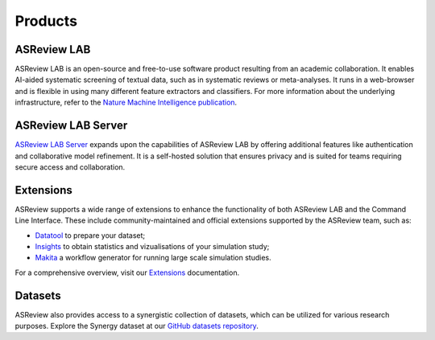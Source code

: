 Products
========

ASReview LAB
------------
ASReview LAB is an open-source and free-to-use software product resulting from
an academic collaboration. It enables AI-aided systematic screening of
textual data, such as in systematic reviews or meta-analyses. It runs in a
web-browser and is flexible in using many different feature extractors and
classifiers. For more information about the underlying infrastructure, refer
to the `Nature Machine Intelligence publication
<https://www.nature.com/articles/s42256-020-00287-7>`__.

ASReview LAB Server
-------------------
`ASReview LAB Server`_ expands upon the capabilities of ASReview LAB by
offering additional features like authentication and collaborative model
refinement. It is a self-hosted solution that ensures privacy and is suited
for teams requiring secure access and collaboration.


Extensions
----------
ASReview supports a wide range of extensions to enhance the functionality of
both ASReview LAB and the Command Line Interface. These include
community-maintained and official extensions supported by the ASReview team,
such as:

- `Datatool <https://github.com/asreview/asreview-datatools>`__ to prepare your dataset; 
- `Insights <https://github.com/asreview/asreview-insights>`__ to obtain statistics and vizualisations of your simulation study;
- `Makita <https://github.com/asreview/asreview-makita>`__ a workflow generator for running large scale simulation studies.

For a comprehensive overview, visit our `Extensions`_ documentation.

Datasets
--------
ASReview also provides access to a synergistic collection of datasets, which
can be utilized for various research purposes. Explore the Synergy dataset at
our `GitHub datasets repository
<https://github.com/asreview/synergy-dataset>`__.

